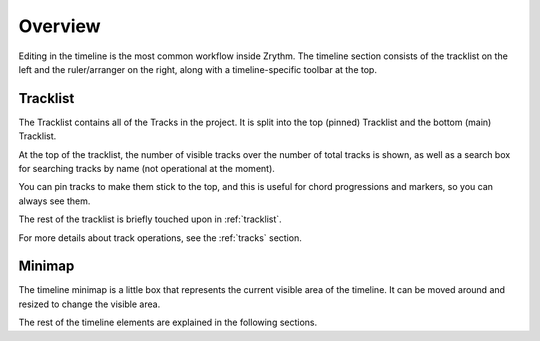 .. This is part of the Zrythm Manual.
   Copyright (C) 2020 Alexandros Theodotou <alex at zrythm dot org>
   See the file index.rst for copying conditions.

Overview
========
Editing in the timeline is the most common workflow
inside Zrythm. The timeline section consists of the
tracklist on the left and the ruler/arranger on the
right, along with a timeline-specific toolbar at the
top.

.. image:: /_static/img/timeline.png
   :align: center

.. _tracklist:

Tracklist
---------

The Tracklist contains all of the Tracks in the
project. It is split into the top (pinned)
Tracklist and the bottom (main) Tracklist.

.. image:: /_static/img/tracklist.png
   :align: center

At the top of the tracklist, the number of visible tracks
over the number of total tracks is shown, as well as
a search box for searching tracks by name (not
operational at the moment).

You can pin tracks to make them stick to the top, and
this is useful for chord progressions and markers,
so you can always see them.

The rest of the tracklist is briefly touched upon in
:ref:`tracklist`.

For more details about track operations, see the :ref:`tracks`
section.

Minimap
-------
The timeline minimap is a little box that represents the
current visible area of the timeline. It can be moved around
and resized to change the visible area.

.. image:: /_static/img/timeline-minimap.png
   :align: center

The rest of the timeline elements are explained in the
following sections.
